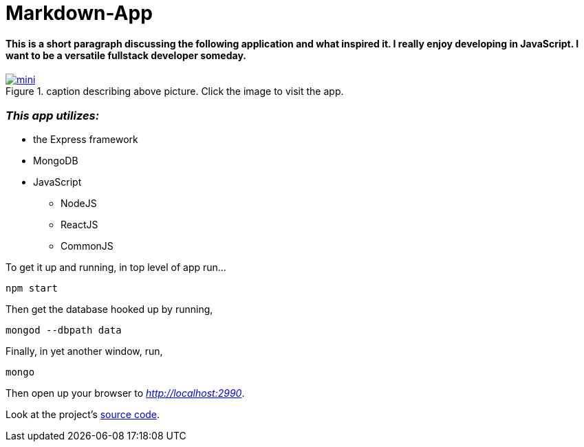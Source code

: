 = Markdown-App



==== This is a short paragraph discussing the following application and what inspired it. I really enjoy developing in JavaScript. I want to be a versatile fullstack developer someday.


.caption describing above picture. Click the image to visit the app.
image::mini.jpg[link="http://www.google.com"]

=== *_This app utilizes:_*

* the Express framework
* MongoDB
* JavaScript
** NodeJS
** ReactJS
** CommonJS

To get it up and running, in top level of app run...
----
npm start
----
Then get the database hooked up by running,
----
mongod --dbpath data
----
Finally, in yet another window, run,
----
mongo
----
Then open up your browser to __http://localhost:2990__.


Look at the project's https://github.com/niole/Markdown-App[source code^].



